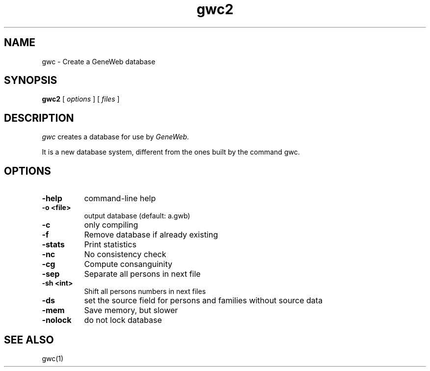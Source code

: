 .TH gwc2 1 "2007 September 12th"
.SH NAME
gwc \- Create a GeneWeb database
.SH SYNOPSIS
.B gwc2
[
.I options
] [
.I files
]
.br
.SH DESCRIPTION
.I gwc
creates a database for use by 
.IR GeneWeb.
.PP
It is a new database system, different from the ones built by the command
gwc.
.PP
.SH OPTIONS
.PP
.TP 8
.B \-help
command-line help
.TP
.B \-o <file>
output database (default: a.gwb)
.TP
.BI \-c
only compiling
.TP
.BI \-f
Remove database if already existing
.TP
.BI \-stats
Print statistics
.TP
.BI \-nc
No consistency check
.TP
.BI \-cg
Compute consanguinity
.TP
.BI \-sep
Separate all persons in next file
.TP
.B \-sh  <int>
Shift all persons numbers in next files
.TP
.BI \-ds 
set the source field for persons and families without source data
.TP
.BI \-mem  
Save memory, but slower
.TP
.BI \-nolock  
do not lock database
.PP
.SH SEE ALSO
gwc(1)

